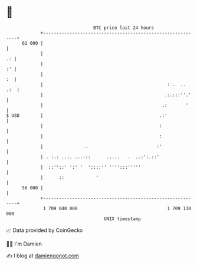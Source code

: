 * 👋

#+begin_example
                                    BTC price last 24 hours                    
                +------------------------------------------------------------+ 
         61 000 |                                                            | 
                |                                                         .: | 
                |                                                         :' | 
                |                                                         :  | 
                |                                               : .  ..  .:  | 
                |                                              .:.:::''.'    | 
                |                                             .:       '     | 
   $ USD        |                                            .:'             | 
                |                                            :               | 
                |                                            :               | 
                |               ..                          :'               | 
                | . :.: ..:. ...:::      .....   .  ..:':.::'                | 
                |  ::''::' ':' '  '::::'' '''':::'''''                       | 
                |      ::            '                                       | 
         56 000 |                                                            | 
                +------------------------------------------------------------+ 
                 1 709 040 000                                  1 709 130 000  
                                        UNIX timestamp                         
#+end_example
📈 Data provided by CoinGecko

🧑‍💻 I'm Damien

✍️ I blog at [[https://www.damiengonot.com][damiengonot.com]]
